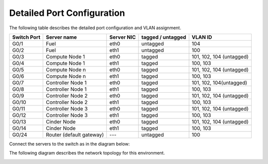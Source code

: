 Detailed Port Configuration
---------------------------

The following table describes the detailed  port configuration and VLAN
assignment.

+--------+-------------------+--------+-----------+-------------------------+
| Switch | Server name       | Server | tagged /  | VLAN ID                 |
| Port   |                   | NIC    | untagged  |                         |
+========+===================+========+===========+=========================+
| G0/1   | Fuel              | eth0   | untagged  | 104                     |
+--------+-------------------+--------+-----------+-------------------------+
| G0/2   | Fuel              | eth1   | untagged  | 100                     |
+--------+-------------------+--------+-----------+-------------------------+
| G0/3   | Compute Node 1    | eth0   | tagged    | 101, 102, 104 (untagged)|
+--------+-------------------+--------+-----------+-------------------------+
| G0/4   | Compute Node 1    | eth1   | tagged    | 100, 103                |
+--------+-------------------+--------+-----------+-------------------------+
| G0/5   | Compute Node n    | eth0   | tagged    | 101, 102, 104 (untagged)|
+--------+-------------------+--------+-----------+-------------------------+
| G0/6   | Compute Node n    | eth1   | tagged    | 100, 103                |
+--------+-------------------+--------+-----------+-------------------------+
| G0/7   | Controller Node 1 | eth0   | tagged    | 101, 102, 104(untagged) |
+--------+-------------------+--------+-----------+-------------------------+
| G0/8   | Controller Node 1 | eth1   | tagged    | 100, 103                |
+--------+-------------------+--------+-----------+-------------------------+
| G0/9   | Controller Node 2 | eth0   | tagged    | 101, 102, 104 (untagged)|
+--------+-------------------+--------+-----------+-------------------------+
| G0/10  | Controller Node 2 | eth1   | tagged    | 100, 103                |
+--------+-------------------+--------+-----------+-------------------------+
| G0/11  | Controller Node 3 | eth0   | tagged    | 101, 102, 104 (untagged)|
+--------+-------------------+--------+-----------+-------------------------+
| G0/12  | Controller Node 3 | eth1   | tagged    | 100, 103                |
+--------+-------------------+--------+-----------+-------------------------+
| G0/13  | Cinder Node       | eth0   | tagged    | 101, 102, 104 (untagged)|
+--------+-------------------+--------+-----------+-------------------------+
| G0/14  | Cinder Node       | eth1   | tagged    | 100, 103                |
+--------+-------------------+--------+-----------+-------------------------+
| G0/24  | Router (default   | ---    | untagged  | 100                     |
|        | gateway)          |        |           |                         |
+--------+-------------------+--------+-----------+-------------------------+


Connect the servers to the switch as in the diagram below:

.. image:: /_images/preinstall_d_switch_connect.jpg
   :width: 75%

The following diagram describes the network topology for this environment.

.. image:: /_images/preinstall_d_logic_network.jpg
   :width: 75%
